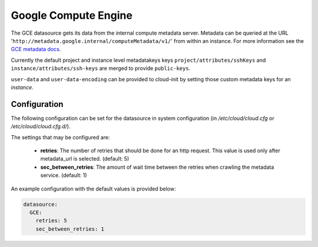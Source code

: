 .. _datasource_gce:

Google Compute Engine
=====================

The GCE datasource gets its data from the internal compute metadata server.
Metadata can be queried at the URL
'``http://metadata.google.internal/computeMetadata/v1/``'
from within an instance.  For more information see the `GCE metadata docs`_.

Currently the default project and instance level metadatakeys keys
``project/attributes/sshKeys`` and ``instance/attributes/ssh-keys`` are merged
to provide ``public-keys``.

``user-data`` and ``user-data-encoding`` can be provided to cloud-init by
setting those custom metadata keys for an *instance*.

Configuration
-------------
The following configuration can be set for the datasource in system
configuration (in `/etc/cloud/cloud.cfg` or `/etc/cloud/cloud.cfg.d/`).

The settings that may be configured are:

 * **retries**: The number of retries that should be done for an http request.
   This value is used only after metadata_url is selected. (default: 5)
 * **sec_between_retries**: The amount of wait time between the retries when
   crawling the metadata service.  (default: 1)


An example configuration with the default values is provided below:

.. sourcecode:: yaml

  datasource:
    GCE:
      retries: 5
      sec_between_retries: 1

.. _GCE metadata docs: https://cloud.google.com/compute/docs/storing-retrieving-metadata#querying

.. vi: textwidth=79
